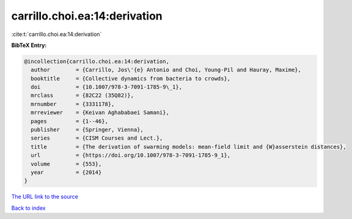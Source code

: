 carrillo.choi.ea:14:derivation
==============================

:cite:t:`carrillo.choi.ea:14:derivation`

**BibTeX Entry:**

.. code-block:: bibtex

   @incollection{carrillo.choi.ea:14:derivation,
     author        = {Carrillo, Jos\'{e} Antonio and Choi, Young-Pil and Hauray, Maxime},
     booktitle     = {Collective dynamics from bacteria to crowds},
     doi           = {10.1007/978-3-7091-1785-9\_1},
     mrclass       = {82C22 (35Q82)},
     mrnumber      = {3331178},
     mrreviewer    = {Keivan Aghababaei Samani},
     pages         = {1--46},
     publisher     = {Springer, Vienna},
     series        = {CISM Courses and Lect.},
     title         = {The derivation of swarming models: mean-field limit and {W}asserstein distances},
     url           = {https://doi.org/10.1007/978-3-7091-1785-9_1},
     volume        = {553},
     year          = {2014}
   }

`The URL link to the source <https://doi.org/10.1007/978-3-7091-1785-9_1>`__


`Back to index <../By-Cite-Keys.html>`__
